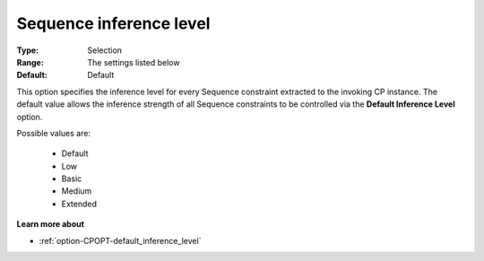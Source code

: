 .. _option-CPOPT-sequence_inference_level:


Sequence inference level
========================



:Type:	Selection	
:Range:	The settings listed below	
:Default:	Default	



This option specifies the inference level for every Sequence constraint extracted to the invoking CP instance. The default value allows the inference strength of all Sequence constraints to be controlled via the **Default Inference Level**  option.



Possible values are:



    *	Default
    *	Low
    *	Basic
    *	Medium
    *	Extended




**Learn more about** 

*	:ref:`option-CPOPT-default_inference_level` 
